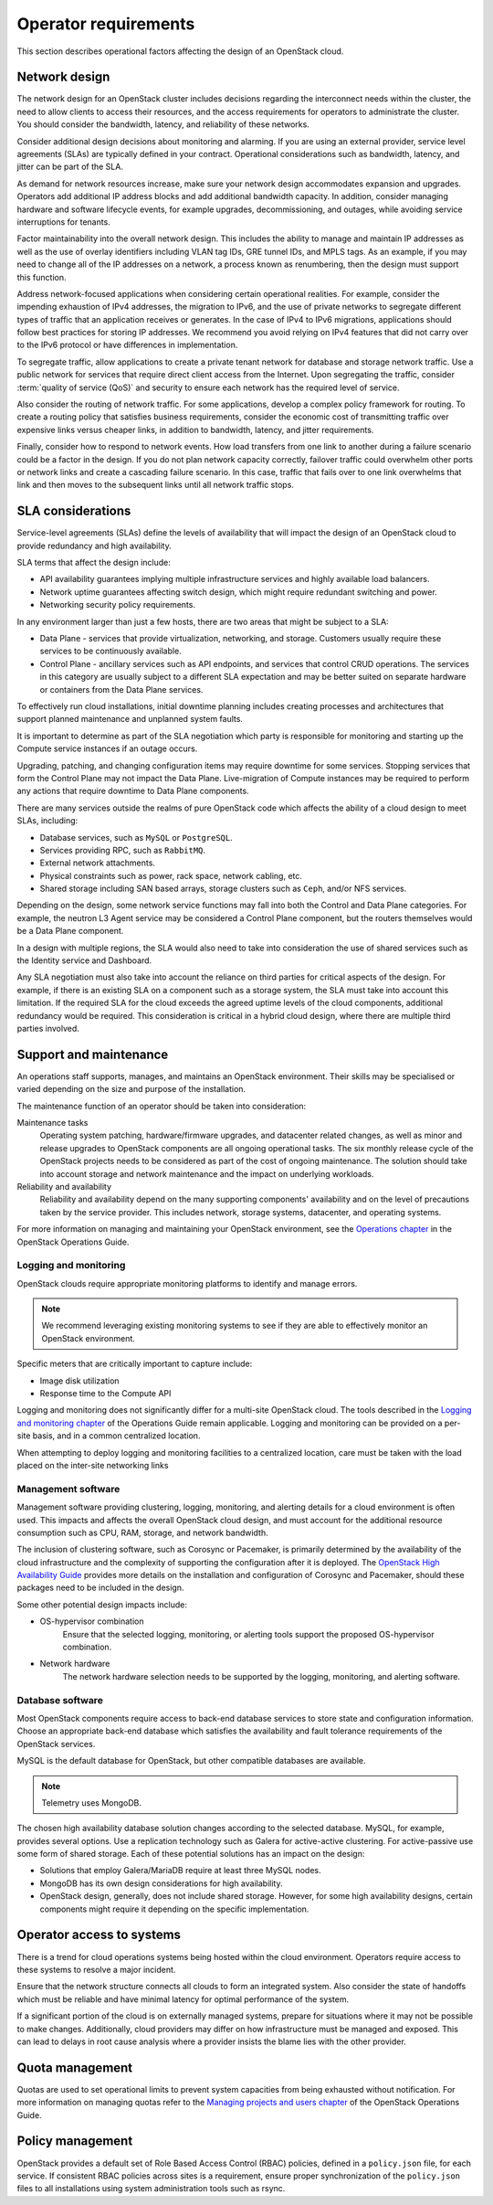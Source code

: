 =====================
Operator requirements
=====================

This section describes operational factors affecting the design of an
OpenStack cloud.

Network design
~~~~~~~~~~~~~~

The network design for an OpenStack cluster includes decisions regarding
the interconnect needs within the cluster, the need to allow clients to
access their resources, and the access requirements for operators to
administrate the cluster. You should consider the bandwidth, latency,
and reliability of these networks.

Consider additional design decisions about monitoring and alarming.
If you are using an external provider, service level agreements (SLAs)
are typically defined in your contract. Operational considerations such
as bandwidth, latency, and jitter can be part of the SLA.

As demand for network resources increase, make sure your network design
accommodates expansion and upgrades. Operators add additional IP address
blocks and add additional bandwidth capacity. In addition, consider
managing hardware and software lifecycle events, for example upgrades,
decommissioning, and outages, while avoiding service interruptions for
tenants.

Factor maintainability into the overall network design. This includes
the ability to manage and maintain IP addresses as well as the use of
overlay identifiers including VLAN tag IDs, GRE tunnel IDs, and MPLS
tags. As an example, if you may need to change all of the IP addresses
on a network, a process known as renumbering, then the design must
support this function.

Address network-focused applications when considering certain
operational realities. For example, consider the impending exhaustion of
IPv4 addresses, the migration to IPv6, and the use of private networks
to segregate different types of traffic that an application receives or
generates. In the case of IPv4 to IPv6 migrations, applications should
follow best practices for storing IP addresses. We recommend you avoid
relying on IPv4 features that did not carry over to the IPv6 protocol or
have differences in implementation.

To segregate traffic, allow applications to create a private tenant
network for database and storage network traffic. Use a public network
for services that require direct client access from the Internet. Upon
segregating the traffic, consider :term:`quality of service (QoS)` and
security to ensure each network has the required level of service.

Also consider the routing of network traffic. For some applications,
develop a complex policy framework for routing. To create a routing
policy that satisfies business requirements, consider the economic cost
of transmitting traffic over expensive links versus cheaper links, in
addition to bandwidth, latency, and jitter requirements.

Finally, consider how to respond to network events. How load
transfers from one link to another during a failure scenario could be
a factor in the design. If you do not plan network capacity
correctly, failover traffic could overwhelm other ports or network
links and create a cascading failure scenario. In this case,
traffic that fails over to one link overwhelms that link and then
moves to the subsequent links until all network traffic stops.

SLA considerations
~~~~~~~~~~~~~~~~~~

Service-level agreements (SLAs) define the levels of availability that will
impact the design of an OpenStack cloud to provide redundancy and high
availability.

SLA terms that affect the design include:

* API availability guarantees implying multiple infrastructure services
  and highly available load balancers.

* Network uptime guarantees affecting switch design, which might
  require redundant switching and power.

* Networking security policy requirements.

In any environment larger than just a few hosts, there are two areas
that might be subject to a SLA:

* Data Plane - services that provide virtualization, networking, and
  storage. Customers usually require these services to be continuously
  available.

* Control Plane - ancillary services such as API endpoints, and services that
  control CRUD operations. The services in this category are usually subject to
  a different SLA expectation and may be better suited on separate
  hardware or containers from the Data Plane services.

To effectively run cloud installations, initial downtime planning includes
creating processes and architectures that support planned maintenance
and unplanned system faults.

It is important to determine as part of the SLA negotiation which party is
responsible for monitoring and starting up the Compute service instances if an
outage occurs.

Upgrading, patching, and changing configuration items may require
downtime for some services. Stopping services that form the Control Plane may
not impact the Data Plane. Live-migration of Compute instances may be required
to perform any actions that require downtime to Data Plane components.

There are many services outside the realms of pure OpenStack
code which affects the ability of a cloud design to meet SLAs, including:

* Database services, such as ``MySQL`` or ``PostgreSQL``.
* Services providing RPC, such as ``RabbitMQ``.
* External network attachments.
* Physical constraints such as power, rack space, network cabling, etc.
* Shared storage including SAN based arrays, storage clusters such as ``Ceph``,
  and/or NFS services.

Depending on the design, some network service functions may fall into both the
Control and Data Plane categories. For example, the neutron L3 Agent service
may be considered a Control Plane component, but the routers themselves would
be a Data Plane component.

In a design with multiple regions, the SLA would also need to take into
consideration the use of shared services such as the Identity service
and Dashboard.

Any SLA negotiation must also take into account the reliance on third parties
for critical aspects of the design. For example, if there is an existing SLA
on a component such as a storage system, the SLA must take into account this
limitation. If the required SLA for the cloud exceeds the agreed uptime levels
of the cloud components, additional redundancy would be required. This
consideration is critical in a hybrid cloud design, where there are multiple
third parties involved.

Support and maintenance
~~~~~~~~~~~~~~~~~~~~~~~

An operations staff supports, manages, and maintains an OpenStack
environment. Their skills may be specialised or varied depending
on the size and purpose of the installation.

The maintenance function of an operator should be taken into consideration:

Maintenance tasks
 Operating system patching, hardware/firmware upgrades, and datacenter
 related changes, as well as minor and release upgrades to OpenStack
 components are all ongoing operational tasks. The six monthly release
 cycle of the OpenStack projects needs to be considered as part of the
 cost of ongoing maintenance. The solution should take into account
 storage and network maintenance and the impact on underlying
 workloads.

Reliability and availability
 Reliability and availability depend on the many supporting components'
 availability and on the level of precautions taken by the service provider.
 This includes network, storage systems, datacenter, and operating systems.

For more information on
managing and maintaining your OpenStack environment, see the
`Operations chapter <https://docs.openstack.org/ops-guide/operations.html>`_
in the OpenStack Operations Guide.

Logging and monitoring
----------------------

OpenStack clouds require appropriate monitoring platforms to identify and
manage errors.

.. note::

   We recommend leveraging existing monitoring systems to see if they
   are able to effectively monitor an OpenStack environment.

Specific meters that are critically important to capture include:

* Image disk utilization

* Response time to the Compute API

Logging and monitoring does not significantly differ for a multi-site OpenStack
cloud. The tools described in the `Logging and monitoring chapter
<https://docs.openstack.org/ops-guide/ops-logging-monitoring.html>`__ of
the Operations Guide remain applicable. Logging and monitoring can be provided
on a per-site basis, and in a common centralized location.

When attempting to deploy logging and monitoring facilities to a centralized
location, care must be taken with the load placed on the inter-site networking
links

Management software
-------------------

Management software providing clustering, logging, monitoring, and alerting
details for a cloud environment is often used.  This impacts and affects the
overall OpenStack cloud design, and must account for the additional resource
consumption such as CPU, RAM, storage, and network
bandwidth.

The inclusion of clustering software, such as Corosync or Pacemaker, is
primarily determined by the availability of the cloud infrastructure and
the complexity of supporting the configuration after it is deployed. The
`OpenStack High Availability Guide <https://docs.openstack.org/ha-guide/>`_
provides more details on the installation and configuration of Corosync
and Pacemaker, should these packages need to be included in the design.

Some other potential design impacts include:

* OS-hypervisor combination
   Ensure that the selected logging, monitoring, or alerting tools support
   the proposed OS-hypervisor combination.

* Network hardware
   The network hardware selection needs to be supported by the logging,
   monitoring, and alerting software.

Database software
-----------------

Most OpenStack components require access to back-end database services
to store state and configuration information. Choose an appropriate
back-end database which satisfies the availability and fault tolerance
requirements of the OpenStack services.

MySQL is the default database for OpenStack, but other compatible
databases are available.

.. note::

   Telemetry uses MongoDB.

The chosen high availability database solution changes according to the
selected database. MySQL, for example, provides several options. Use a
replication technology such as Galera for active-active clustering. For
active-passive use some form of shared storage. Each of these potential
solutions has an impact on the design:

* Solutions that employ Galera/MariaDB require at least three MySQL
  nodes.

* MongoDB has its own design considerations for high availability.

* OpenStack design, generally, does not include shared storage.
  However, for some high availability designs, certain components might
  require it depending on the specific implementation.

Operator access to systems
~~~~~~~~~~~~~~~~~~~~~~~~~~

There is a trend for cloud operations systems being hosted within the cloud
environment. Operators require access to these systems to resolve a major
incident.

Ensure that the network structure connects all clouds to form an integrated
system. Also consider the state of handoffs which must be reliable and have
minimal latency for optimal performance of the system.

If a significant portion of the cloud is on externally managed systems,
prepare for situations where it may not be possible to make changes.
Additionally, cloud providers may differ on how infrastructure must be managed
and exposed. This can lead to delays in root cause analysis where a provider
insists the blame lies with the other provider.

Quota management
~~~~~~~~~~~~~~~~

Quotas are used to set operational limits to prevent system capacities
from being exhausted without notification. For more
information on managing quotas refer to the `Managing projects and users
chapter <https://docs.openstack.org/ops-guide/ops-projects-users.html>`__
of the OpenStack Operations Guide.

Policy management
~~~~~~~~~~~~~~~~~

OpenStack provides a default set of Role Based Access Control (RBAC)
policies, defined in a ``policy.json`` file, for each service. If consistent
RBAC policies across sites is a requirement, ensure proper synchronization of
the ``policy.json`` files to all installations using system administration
tools such as rsync.


